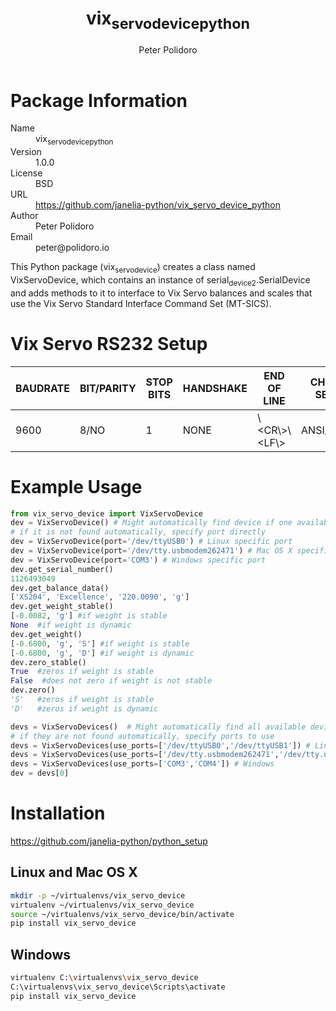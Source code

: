 #+TITLE: vix_servo_device_python
#+AUTHOR: Peter Polidoro
#+EMAIL: peter@polidoro.io

* Package Information
  - Name :: vix_servo_device_python
  - Version :: 1.0.0
  - License :: BSD
  - URL :: https://github.com/janelia-python/vix_servo_device_python
  - Author :: Peter Polidoro
  - Email :: peter@polidoro.io

  This Python package (vix_servo_device) creates a class named
  VixServoDevice, which contains an instance of
  serial_device2.SerialDevice and adds methods to it to interface to
  Vix Servo balances and scales that use the Vix Servo
  Standard Interface Command Set (MT-SICS).

* Vix Servo RS232 Setup

  | BAUDRATE | BIT/PARITY | STOP BITS | HANDSHAKE | END OF LINE  | CHAR SET | CONTINUOUS MODE |
  |----------+------------+-----------+-----------+--------------+----------+-----------------|
  |     9600 | 8/NO       |         1 | NONE      | \<CR\>\<LF\> | ANSI/WIN | OFF             |

* Example Usage

  #+BEGIN_SRC python
    from vix_servo_device import VixServoDevice
    dev = VixServoDevice() # Might automatically find device if one available
    # if it is not found automatically, specify port directly
    dev = VixServoDevice(port='/dev/ttyUSB0') # Linux specific port
    dev = VixServoDevice(port='/dev/tty.usbmodem262471') # Mac OS X specific port
    dev = VixServoDevice(port='COM3') # Windows specific port
    dev.get_serial_number()
    1126493049
    dev.get_balance_data()
    ['XS204', 'Excellence', '220.0090', 'g']
    dev.get_weight_stable()
    [-0.0082, 'g'] #if weight is stable
    None  #if weight is dynamic
    dev.get_weight()
    [-0.6800, 'g', 'S'] #if weight is stable
    [-0.6800, 'g', 'D'] #if weight is dynamic
    dev.zero_stable()
    True  #zeros if weight is stable
    False  #does not zero if weight is not stable
    dev.zero()
    'S'   #zeros if weight is stable
    'D'   #zeros if weight is dynamic
  #+END_SRC

  #+BEGIN_SRC python
    devs = VixServoDevices()  # Might automatically find all available devices
    # if they are not found automatically, specify ports to use
    devs = VixServoDevices(use_ports=['/dev/ttyUSB0','/dev/ttyUSB1']) # Linux
    devs = VixServoDevices(use_ports=['/dev/tty.usbmodem262471','/dev/tty.usbmodem262472']) # Mac OS X
    devs = VixServoDevices(use_ports=['COM3','COM4']) # Windows
    dev = devs[0]
  #+END_SRC

* Installation

  [[https://github.com/janelia-python/python_setup]]

** Linux and Mac OS X

   #+BEGIN_SRC sh
     mkdir -p ~/virtualenvs/vix_servo_device
     virtualenv ~/virtualenvs/vix_servo_device
     source ~/virtualenvs/vix_servo_device/bin/activate
     pip install vix_servo_device
   #+END_SRC

** Windows

   #+BEGIN_SRC sh
     virtualenv C:\virtualenvs\vix_servo_device
     C:\virtualenvs\vix_servo_device\Scripts\activate
     pip install vix_servo_device
   #+END_SRC
